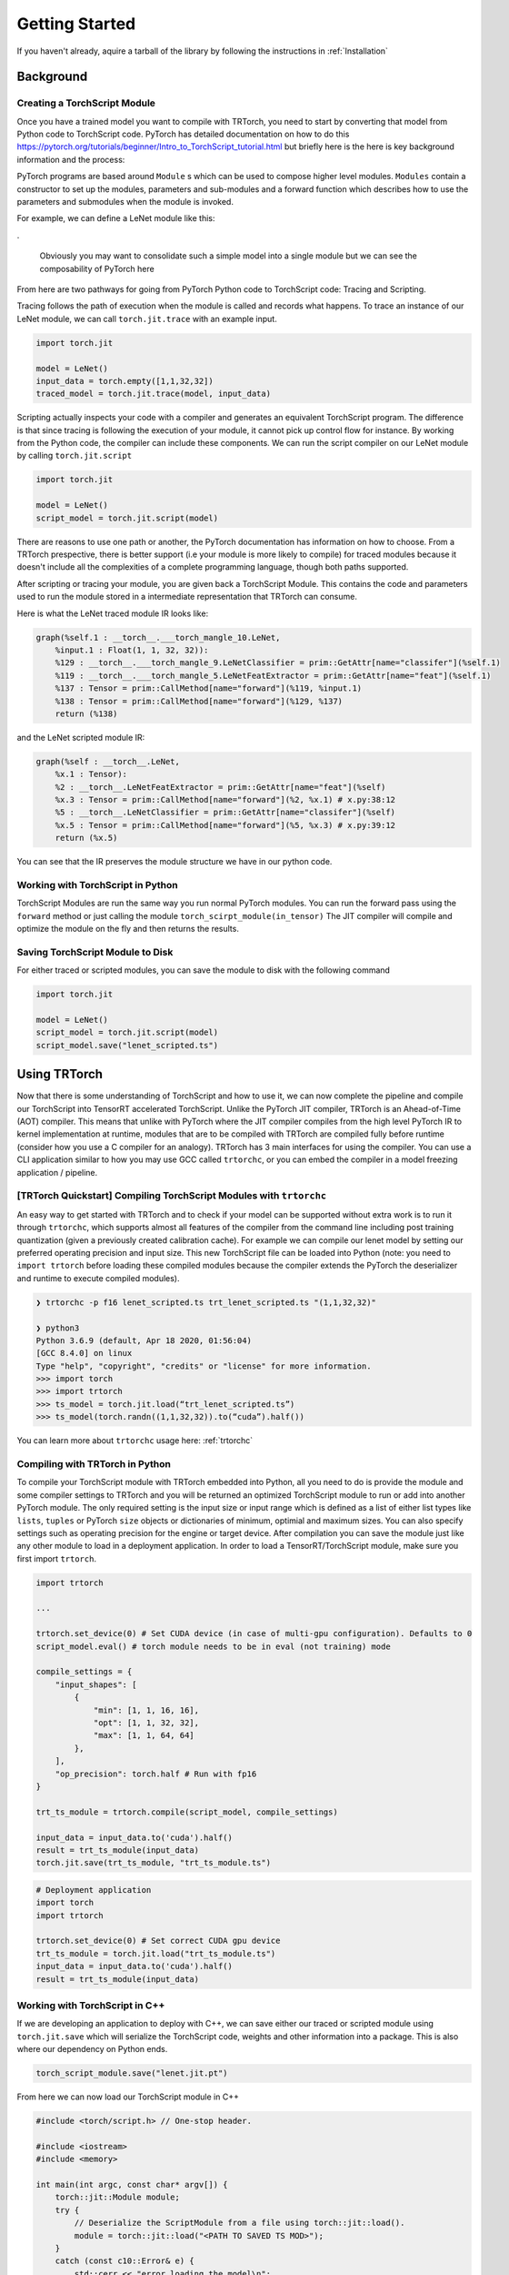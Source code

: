 .. _getting_started:

Getting Started
================

If you haven't already, aquire a tarball of the library by following the instructions in :ref:`Installation`

Background
*********************

.. _creating_a_ts_mod:
Creating a TorchScript Module
------------------------------

Once you have a trained model you want to compile with TRTorch, you need to start by converting that model from Python code to TorchScript code.
PyTorch has detailed documentation on how to do this https://pytorch.org/tutorials/beginner/Intro_to_TorchScript_tutorial.html but briefly here is the
here is key background information and the process:

PyTorch programs are based around ``Module`` s which can be used to compose higher level modules. ``Modules`` contain a constructor to set up the modules, parameters and sub-modules
and a forward function which describes how to use the parameters and submodules when the module is invoked.

For example, we can define a LeNet module like this:

.. code-block:: python
    :linenos:

    import torch.nn as nn
    import torch.nn.functional as F

    class LeNetFeatExtractor(nn.Module):
        def __init__(self):
            super(LeNetFeatExtractor, self).__init__()
            self.conv1 = nn.Conv2d(1, 6, 3)
            self.conv2 = nn.Conv2d(6, 16, 3)

        def forward(self, x):
            x = F.max_pool2d(F.relu(self.conv1(x)), (2, 2))
            x = F.max_pool2d(F.relu(self.conv2(x)), 2)
            return x

    class LeNetClassifier(nn.Module):
        def __init__(self):
            super(LeNetClassifier, self).__init__()
            self.fc1 = nn.Linear(16 * 6 * 6, 120)
            self.fc2 = nn.Linear(120, 84)
            self.fc3 = nn.Linear(84, 10)

        def forward(self, x):
            x = torch.flatten(x,1)
            x = F.relu(self.fc1(x))
            x = F.relu(self.fc2(x))
            x = self.fc3(x)
            return x

    class LeNet(nn.Module):
        def __init__(self):
            super(LeNet, self).__init__()
            self.feat = LeNetFeatExtractor()
            self.classifer = LeNetClassifier()

        def forward(self, x):
            x = self.feat(x)
            x = self.classifer(x)
            return x

.

    Obviously you may want to consolidate such a simple model into a single module but we can see the composability of PyTorch here

From here are two pathways for going from PyTorch Python code to TorchScript code: Tracing and Scripting.

Tracing follows the path of execution when the module is called and records what happens.
To trace an instance of our LeNet module, we can call ``torch.jit.trace`` with an example input.

.. code-block:: python

    import torch.jit

    model = LeNet()
    input_data = torch.empty([1,1,32,32])
    traced_model = torch.jit.trace(model, input_data)

Scripting actually inspects your code with a compiler and generates an equivalent TorchScript program. The difference is that since tracing
is following the execution of your module, it cannot pick up control flow for instance. By working from the Python code, the compiler can
include these components. We can run the script compiler on our LeNet module by calling ``torch.jit.script``

.. code-block:: python

    import torch.jit

    model = LeNet()
    script_model = torch.jit.script(model)

There are reasons to use one path or another, the PyTorch documentation has information on how to choose. From a TRTorch prespective, there is
better support (i.e your module is more likely to compile) for traced modules because it doesn't include all the complexities of a complete
programming language, though both paths supported.

After scripting or tracing your module, you are given back a TorchScript Module. This contains the code and parameters used to run the module stored
in a intermediate representation that TRTorch can consume.

Here is what the LeNet traced module IR looks like:

.. code-block:: none

    graph(%self.1 : __torch__.___torch_mangle_10.LeNet,
        %input.1 : Float(1, 1, 32, 32)):
        %129 : __torch__.___torch_mangle_9.LeNetClassifier = prim::GetAttr[name="classifer"](%self.1)
        %119 : __torch__.___torch_mangle_5.LeNetFeatExtractor = prim::GetAttr[name="feat"](%self.1)
        %137 : Tensor = prim::CallMethod[name="forward"](%119, %input.1)
        %138 : Tensor = prim::CallMethod[name="forward"](%129, %137)
        return (%138)

and the LeNet scripted module IR:

.. code-block:: none

    graph(%self : __torch__.LeNet,
        %x.1 : Tensor):
        %2 : __torch__.LeNetFeatExtractor = prim::GetAttr[name="feat"](%self)
        %x.3 : Tensor = prim::CallMethod[name="forward"](%2, %x.1) # x.py:38:12
        %5 : __torch__.LeNetClassifier = prim::GetAttr[name="classifer"](%self)
        %x.5 : Tensor = prim::CallMethod[name="forward"](%5, %x.3) # x.py:39:12
        return (%x.5)

You can see that the IR preserves the module structure we have in our python code.

.. _ts_in_py:

Working with TorchScript in Python
-----------------------------------

TorchScript Modules are run the same way you run normal PyTorch modules. You can run the forward pass using the
``forward`` method or just calling the module ``torch_scirpt_module(in_tensor)`` The JIT compiler will compile
and optimize the module on the fly and then returns the results.

Saving TorchScript Module to Disk
-----------------------------------

For either traced or scripted modules, you can save the module to disk with the following command

.. code-block:: python

    import torch.jit

    model = LeNet()
    script_model = torch.jit.script(model)
    script_model.save("lenet_scripted.ts")

Using TRTorch
*********************

Now that there is some understanding of TorchScript and how to use it, we can now complete the pipeline and compile
our TorchScript into TensorRT accelerated TorchScript. Unlike the PyTorch JIT compiler, TRTorch is an Ahead-of-Time
(AOT) compiler. This means that unlike with PyTorch where the JIT compiler compiles from the high level PyTorch IR
to kernel implementation at runtime, modules that are to be compiled with TRTorch are compiled fully before runtime
(consider how you use a C compiler for an analogy). TRTorch has 3 main interfaces for using the compiler. You can
use a CLI application similar to how you may use GCC called ``trtorchc``, or you can embed the compiler in a model
freezing application / pipeline.

.. _trtorch_quickstart:

[TRTorch Quickstart] Compiling TorchScript Modules with ``trtorchc``
---------------------------------------------------------------------

An easy way to get started with TRTorch and to check if your model can be supported without extra work is to run it through
``trtorchc``, which supports almost all features of the compiler from the command line including post training quantization
(given a previously created calibration cache). For example we can compile our lenet model by setting our preferred operating
precision and input size. This new TorchScript file can be loaded into Python (note: you need to ``import trtorch`` before loading
these compiled modules because the compiler extends the PyTorch the deserializer and runtime to execute compiled modules).

.. code-block:: shell

    ❯ trtorchc -p f16 lenet_scripted.ts trt_lenet_scripted.ts "(1,1,32,32)"

    ❯ python3
    Python 3.6.9 (default, Apr 18 2020, 01:56:04)
    [GCC 8.4.0] on linux
    Type "help", "copyright", "credits" or "license" for more information.
    >>> import torch
    >>> import trtorch
    >>> ts_model = torch.jit.load(“trt_lenet_scripted.ts”)
    >>> ts_model(torch.randn((1,1,32,32)).to(“cuda”).half())

You can learn more about ``trtorchc`` usage here: :ref:`trtorchc`

.. _compile_py:

Compiling with TRTorch in Python
---------------------------------

To compile your TorchScript module with TRTorch embedded into Python, all you need to do is provide the module and some compiler settings
to TRTorch and you will be returned an optimized TorchScript module to run or add into another PyTorch module. The
only required setting is the input size or input range which is defined as a list of either list types like ``lists``, ``tuples``
or PyTorch ``size`` objects or dictionaries of minimum, optimial and maximum sizes. You can also specify settings such as
operating precision for the engine or target device. After compilation you can save the module just like any other module
to load in a deployment application. In order to load a TensorRT/TorchScript module, make sure you first import ``trtorch``.

.. code-block:: python

    import trtorch

    ...

    trtorch.set_device(0) # Set CUDA device (in case of multi-gpu configuration). Defaults to 0
    script_model.eval() # torch module needs to be in eval (not training) mode

    compile_settings = {
        "input_shapes": [
            {
                "min": [1, 1, 16, 16],
                "opt": [1, 1, 32, 32],
                "max": [1, 1, 64, 64]
            },
        ],
        "op_precision": torch.half # Run with fp16
    }

    trt_ts_module = trtorch.compile(script_model, compile_settings)

    input_data = input_data.to('cuda').half()
    result = trt_ts_module(input_data)
    torch.jit.save(trt_ts_module, "trt_ts_module.ts")

.. code-block:: python

    # Deployment application
    import torch
    import trtorch

    trtorch.set_device(0) # Set correct CUDA gpu device
    trt_ts_module = torch.jit.load("trt_ts_module.ts")
    input_data = input_data.to('cuda').half()
    result = trt_ts_module(input_data)

.. _ts_in_cc:

Working with TorchScript in C++
--------------------------------

If we are developing an application to deploy with C++, we can save either our traced or scripted module using ``torch.jit.save``
which will serialize the TorchScript code, weights and other information into a package. This is also where our dependency on Python ends.

.. code-block:: python

    torch_script_module.save("lenet.jit.pt")

From here we can now load our TorchScript module in C++

.. code-block:: c++

    #include <torch/script.h> // One-stop header.

    #include <iostream>
    #include <memory>

    int main(int argc, const char* argv[]) {
        torch::jit::Module module;
        try {
            // Deserialize the ScriptModule from a file using torch::jit::load().
            module = torch::jit::load("<PATH TO SAVED TS MOD>");
        }
        catch (const c10::Error& e) {
            std::cerr << "error loading the model\n";
            return -1;
        }

        std::cout << "ok\n";


You can do full training and inference in C++ with PyTorch / LibTorch if you would like, you can even define your modules in C++ and
have access to the same powerful tensor library that backs PyTorch. (For more information: https://pytorch.org/cppdocs/).
For instance we can do inference with our LeNet module like this:

.. code-block:: c++

        mod.eval();
        torch::Tensor in = torch::randn({1, 1, 32, 32});
        auto out = mod.forward(in);

and to run on the GPU:

.. code-block:: c++

        mod.eval();
        mod.to(torch::kCUDA);
        torch::Tensor in = torch::randn({1, 1, 32, 32}, torch::kCUDA);
        auto out = mod.forward(in);

As you can see it is pretty similar to the Python API. When you call the ``forward`` method, you invoke the PyTorch JIT compiler, which will optimize and run your TorchScript code.

.. _compile_cpp:

Compiling with TRTorch in C++
------------------------------
We are also at the point were we can compile and optimize our module with TRTorch, but instead of in a JIT fashion we must do it ahead-of-time (AOT) i.e. before we start doing actual inference work
since it takes a bit of time to optimize the module, it would not make sense to do this every time you run the module or even the first time you run it.

With out module loaded, we can feed it into the TRTorch compiler. When we do so we must provide some information on the expected input size and also configure any additional settings.

.. code-block:: c++

    #include "torch/script.h"
    #include "trtorch/trtorch.h"
    ...

        mod.to(at::kCUDA);
        mod.eval();

        auto in = torch::randn({1, 1, 32, 32}, {torch::kCUDA});
        auto trt_mod = trtorch::CompileGraph(mod, std::vector<trtorch::CompileSpec::InputRange>{{in.sizes()}});
        auto out = trt_mod.forward({in});

Thats it! Now the graph runs primarily not with the JIT compiler but using TensorRT (though we execute the graph using the JIT runtime).

We can also set settings like operating precision to run in FP16.

.. code-block:: c++

    #include "torch/script.h"
    #include "trtorch/trtorch.h"
    ...

        mod.to(at::kCUDA);
        mod.eval();

        auto in = torch::randn({1, 1, 32, 32}, {torch::kCUDA}).to(torch::kHALF);
        auto input_sizes = std::vector<trtorch::CompileSpec::InputRange>({in.sizes()});
        trtorch::CompileSpec info(input_sizes);
        info.op_precision = torch::kHALF;
        auto trt_mod = trtorch::CompileGraph(mod, info);
        auto out = trt_mod.forward({in});

And now we are running the module in FP16 precision. You can then save the module to load later.

.. code-block:: c++

    trt_mod.save("<PATH TO SAVED TRT/TS MOD>")

TRTorch compiled TorchScript modules are loaded in the same way as normal TorchScript module. Make sure your deployment application is linked against ``libtrtorch.so``

.. code-block:: c++

    #include "torch/script.h"
    #include "trtorch/trtorch.h"

    int main(int argc, const char* argv[]) {
        torch::jit::Module module;
        try {
            // Deserialize the ScriptModule from a file using torch::jit::load().
            module = torch::jit::load("<PATH TO SAVED TRT/TS MOD>");
        }
        catch (const c10::Error& e) {
            std::cerr << "error loading the model\n";
            return -1;
        }

        torch::Tensor in = torch::randn({1, 1, 32, 32}, torch::kCUDA);
        auto out = mod.forward(in);

        std::cout << "ok\n";
    }

If you want to save the engine produced by TRTorch to use in a TensorRT application you can use the ``ConvertGraphToTRTEngine`` API.

.. code-block:: c++

    #include "torch/script.h"
    #include "trtorch/trtorch.h"
    ...

        mod.to(at::kCUDA);
        mod.eval();

        auto in = torch::randn({1, 1, 32, 32}, {torch::kCUDA}).to(torch::kHALF);
        auto input_sizes = std::vector<trtorch::CompileSpec::InputRange>({in.sizes()});
        trtorch::CompileSpec info(input_sizes);
        info.op_precision = torch::kHALF;
        auto trt_mod = trtorch::ConvertGraphToTRTEngine(mod, "forward", info);
        std::ofstream out("/tmp/engine_converted_from_jit.trt");
        out << engine;
        out.close();

.. _under_the_hood:

Under The Hood
---------------

When a module is provided to TRTorch, the compiler starts by mapping a graph like you saw above to a graph like this:

.. code-block:: none

    graph(%input.2 : Tensor):
        %2 : Float(84, 10) = prim::Constant[value=<Tensor>]()
        %3 : Float(120, 84) = prim::Constant[value=<Tensor>]()
        %4 : Float(576, 120) = prim::Constant[value=<Tensor>]()
        %5 : int = prim::Constant[value=-1]() # x.py:25:0
        %6 : int[] = prim::Constant[value=annotate(List[int], [])]()
        %7 : int[] = prim::Constant[value=[2, 2]]()
        %8 : int[] = prim::Constant[value=[0, 0]]()
        %9 : int[] = prim::Constant[value=[1, 1]]()
        %10 : bool = prim::Constant[value=1]() # ~/.local/lib/python3.6/site-packages/torch/nn/modules/conv.py:346:0
        %11 : int = prim::Constant[value=1]() # ~/.local/lib/python3.6/site-packages/torch/nn/functional.py:539:0
        %12 : bool = prim::Constant[value=0]() # ~/.local/lib/python3.6/site-packages/torch/nn/functional.py:539:0
        %self.classifer.fc3.bias : Float(10) = prim::Constant[value= 0.0464  0.0383  0.0678  0.0932  0.1045 -0.0805 -0.0435 -0.0818  0.0208 -0.0358 [ CUDAFloatType{10} ]]()
        %self.classifer.fc2.bias : Float(84) = prim::Constant[value=<Tensor>]()
        %self.classifer.fc1.bias : Float(120) = prim::Constant[value=<Tensor>]()
        %self.feat.conv2.weight : Float(16, 6, 3, 3) = prim::Constant[value=<Tensor>]()
        %self.feat.conv2.bias : Float(16) = prim::Constant[value=<Tensor>]()
        %self.feat.conv1.weight : Float(6, 1, 3, 3) = prim::Constant[value=<Tensor>]()
        %self.feat.conv1.bias : Float(6) = prim::Constant[value= 0.0530 -0.1691  0.2802  0.1502  0.1056 -0.1549 [ CUDAFloatType{6} ]]()
        %input0.4 : Tensor = aten::_convolution(%input.2, %self.feat.conv1.weight, %self.feat.conv1.bias, %9, %8, %9, %12, %8, %11, %12, %12, %10) # ~/.local/lib/python3.6/site-packages/torch/nn/modules/conv.py:346:0
        %input0.5 : Tensor = aten::relu(%input0.4) # ~/.local/lib/python3.6/site-packages/torch/nn/functional.py:1063:0
        %input1.2 : Tensor = aten::max_pool2d(%input0.5, %7, %6, %8, %9, %12) # ~/.local/lib/python3.6/site-packages/torch/nn/functional.py:539:0
        %input0.6 : Tensor = aten::_convolution(%input1.2, %self.feat.conv2.weight, %self.feat.conv2.bias, %9, %8, %9, %12, %8, %11, %12, %12, %10) # ~/.local/lib/python3.6/site-packages/torch/nn/modules/conv.py:346:0
        %input2.1 : Tensor = aten::relu(%input0.6) # ~/.local/lib/python3.6/site-packages/torch/nn/functional.py:1063:0
        %x.1 : Tensor = aten::max_pool2d(%input2.1, %7, %6, %8, %9, %12) # ~/.local/lib/python3.6/site-packages/torch/nn/functional.py:539:0
        %input.1 : Tensor = aten::flatten(%x.1, %11, %5) # x.py:25:0
        %27 : Tensor = aten::matmul(%input.1, %4)
        %28 : Tensor = trt::const(%self.classifer.fc1.bias)
        %29 : Tensor = aten::add_(%28, %27, %11)
        %input0.2 : Tensor = aten::relu(%29) # ~/.local/lib/python3.6/site-packages/torch/nn/functional.py:1063:0
        %31 : Tensor = aten::matmul(%input0.2, %3)
        %32 : Tensor = trt::const(%self.classifer.fc2.bias)
        %33 : Tensor = aten::add_(%32, %31, %11)
        %input1.1 : Tensor = aten::relu(%33) # ~/.local/lib/python3.6/site-packages/torch/nn/functional.py:1063:0
        %35 : Tensor = aten::matmul(%input1.1, %2)
        %36 : Tensor = trt::const(%self.classifer.fc3.bias)
        %37 : Tensor = aten::add_(%36, %35, %11)
        return (%37)
    (CompileGraph)

The graph has now been transformed from a collection of modules, each managing their own parameters into a single graph with the parameters inlined
into the graph and all of the operations laid out. TRTorch has also executed a number of optimizations and mappings to make the graph easier to translate to TensorRT.
From here the compiler can assemble the TensorRT engine by following the dataflow through the graph.

When the graph construction phase is complete, TRTorch produces a serialized TensorRT engine. From here depending on the API, this engine is returned
to the user or moves into the graph construction phase. Here TRTorch creates a JIT Module to execute the TensorRT engine which will be instantiated and managed
by the TRTorch runtime.

Here is the graph that you get back after compilation is complete:

.. code-block:: none

    graph(%self_1 : __torch__.lenet, %input_0 : Tensor):
        %1 : ...trt.Engine = prim::GetAttr[name="lenet"](%self_1)
        %3 : Tensor[] = prim::ListConstruct(%input_0)
        %4 : Tensor[] = trt::execute_engine(%3, %1)
        %5 : Tensor = prim::ListUnpack(%4)
        return (%5)


You can see the call where the engine is executed, after extracting the attribute containing the engine and constructing a list of inputs, then returns the tensors back to the user.

.. _unsupported_ops:

Working with Unsupported Operators
-----------------------------------

TRTorch is a new library and the PyTorch operator library is quite large, so there will be ops that aren't supported natively by the compiler. You can either use the composition techinques
shown above to make modules are fully TRTorch supported and ones that are not and stitch the modules together in the deployment application or you can register converters for missing ops.

    You can check support without going through the full compilation pipleine using the ``trtorch::CheckMethodOperatorSupport(const torch::jit::Module& module, std::string method_name)`` api
    to see what operators are not supported. ``trtorchc`` automatically checks modules with this method before starting compilation and will print out a list of operators that are not supported.

.. _custom_converters:

Registering Custom Converters
^^^^^^^^^^^^^^^^^^^^^^^^^^^^^^

Operations are mapped to TensorRT through the use of modular converters, a function that takes a node from a the JIT graph and produces an equivalent layer or subgraph in TensorRT.
TRTorch ships with a library of these converters stored in a registry, that will be executed depending on the node being parsed. For instance a ``aten::relu(%input0.4)`` instruction will trigger
the relu converter to be run on it, producing an activation layer in the TensorRT graph. But since this library is not exhaustive you may need to write your own to get TRTorch
to support your module.

Shipped with the TRTorch distribution are the internal core API headers. You can therefore access the converter registry and add a converter for the op you need.

For example, if we try to compile a graph with a build of TRTorch that doesn't support the flatten operation (``aten::flatten``) you may see this error:

.. code-block:: none

    terminate called after throwing an instance of 'trtorch::Error'
    what():  [enforce fail at core/conversion/conversion.cpp:109] Expected converter to be true but got false
    Unable to convert node: %input.1 : Tensor = aten::flatten(%x.1, %11, %5) # x.py:25:0 (conversion.AddLayer)
    Schema: aten::flatten.using_ints(Tensor self, int start_dim=0, int end_dim=-1) -> (Tensor)
    Converter for aten::flatten requested, but no such converter was found.
    If you need a converter for this operator, you can try implementing one yourself
    or request a converter: https://www.github.com/NVIDIA/TRTorch/issues

We can register a converter for this operator in our application. All of the tools required to build a converter can be imported by including ``trtorch/core/conversion/converters/converters.h``.
We start by creating an instance of the self-registering class ``trtorch::core::conversion::converters::RegisterNodeConversionPatterns()`` which will register converters
in the global converter registry, associating a function schema like ``aten::flatten.using_ints(Tensor self, int start_dim=0, int end_dim=-1) -> (Tensor)`` with a lambda that
will take the state of the conversion, the node/operation in question to convert and all of the inputs to the node and produces as a side effect a new layer in the TensorRT network.
Arguments are passed as a vector of inspectable unions of TensorRT ``ITensors`` and Torch ``IValues`` in the order arguments are listed in the schema.

Below is a implementation of a ``aten::flatten`` converter that we can use in our application. You have full access to the Torch and TensorRT libraries in the converter implementation. So
for example we can quickly get the output size by just running the operation in PyTorch instead of implementing the full calculation outself like we do below for this flatten converter.

.. code-block:: c++

    #include "torch/script.h"
    #include "trtorch/trtorch.h"
    #include "trtorch/core/conversion/converters/converters.h"

    static auto flatten_converter = trtorch::core::conversion::converters::RegisterNodeConversionPatterns()
        .pattern({
            "aten::flatten.using_ints(Tensor self, int start_dim=0, int end_dim=-1) -> (Tensor)",
            [](trtorch::core::conversion::ConversionCtx* ctx,
               const torch::jit::Node* n,
               trtorch::core::conversion::converters::args& args) -> bool {
                auto in = args[0].ITensor();
                auto start_dim = args[1].unwrapToInt();
                auto end_dim = args[2].unwrapToInt();
                auto in_shape = trtorch::core::util::toVec(in->getDimensions());
                auto out_shape = torch::flatten(torch::rand(in_shape), start_dim, end_dim).sizes();

                auto shuffle = ctx->net->addShuffle(*in);
                shuffle->setReshapeDimensions(trtorch::core::util::toDims(out_shape));
                shuffle->setName(trtorch::core::util::node_info(n).c_str());

                auto out_tensor = ctx->AssociateValueAndTensor(n->outputs()[0], shuffle->getOutput(0));
                return true;
            }
        });

    int main() {
        ...

To use this converter in Python, it is recommended to use PyTorch's `C++ / CUDA Extention <https://pytorch.org/tutorials/advanced/cpp_extension.html#custom-c-and-cuda-extensions>`_
template to wrap your library of converters into a ``.so`` that you can load with ``ctypes.CDLL()`` in your Python application.

You can find more information on all the details of writing converters in the contributors documentation (:ref:`writing_converters`).
If you find yourself with a large library of converter implementations, do consider upstreaming them, PRs are welcome and it would be great for the community to benefit as well.

